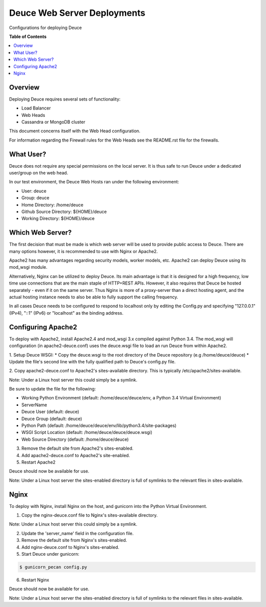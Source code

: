 ****************************
Deuce Web Server Deployments
****************************

Configurations for deploying Deuce

**Table of Contents**

.. contents::
	:local:
	:depth: 2
	:backlinks: None

========
Overview
========

Deploying Deuce requires several sets of functionality:

* Load Balancer
* Web Heads
* Cassandra or MongoDB cluster

This document concerns itself with the Web Head configuration.

For information regarding the Firewall rules for the Web Heads
see the README.rst file for the firewalls.

==========
What User?
==========

Deuce does not require any special permissions on the local server.
It is thus safe to run Deuce under a dedicated user/group on the
web head.

In our test environment, the Deuce Web Hosts ran under the following
environment:

* User: deuce
* Group: deuce
* Home Directory: /home/deuce
* Github Source Directory: ${HOME}/deuce
* Working Directory: ${HOME}/deuce

=================
Which Web Server?
=================

The first decision that must be made is which web server will
be used to provide public access to Deuce. There are many options
however, it is recommended to use with Nginx or Apache2.

Apache2 has many advantages regarding security models, worker models,
etc. Apache2 can deploy Deuce using its mod_wsgi module.

Alternatively, Nginx can be utilized to deploy Deuce. Its main advantage
is that it is designed for a high frequency, low time use connections
that are the main staple of HTTP+REST APIs. However, it also requires that
Deuce be hosted separately - even if it on the same server. Thus Nginx
is more of a proxy-server than a direct hosting agent, and the actual
hosting instance needs to also be able to fully support the calling
frequency.

In all cases Deuce needs to be configured to respond to localhost only
by editing the Config.py and specifying "127.0.0.1" (IPv4), "::1" (IPv6)
or "localhost" as the binding address.

===================
Configuring Apache2
===================

To deploy with Apache2, install Apache2.4 and mod_wsgi 3.x compiled against
Python 3.4. The mod_wsgi will configuration (in apache2-deuce.conf) uses
the deuce.wsgi file to load an run Deuce from within Apache2.

1. Setup Deuce WSGI:
* Copy the deuce.wsgi to the root directory of the Deuce repository (e.g /home/deuce/deuce)
* Update the file's second line with the fully qualified path to Deuce's config.py file.

2. Copy apache2-deuce.conf to Apache2's sites-available directory. This
is typically /etc/apache2/sites-available.

Note: Under a Linux host server this could simply be a symlink.

Be sure to update the file for the following:

* Working Python Environment (default: /home/deuce/deuce/env, a Python 3.4 Virtual Environment)
* ServerName
* Deuce User (default: deuce)
* Deuce Group (default: deuce)
* Python Path (default: /home/deuce/deuce/env/lib/python3.4/site-packages)
* WSGI Script Location (default: /home/deuce/deuce/deuce.wsgi)
* Web Source Directory (default: /home/deuce/deuce)

3. Remove the default site from Apache2's sites-enabled.

4. Add apache2-deuce.conf to Apache2's site-enabled.

5. Restart Apache2

Deuce should now be available for use.

Note: Under a Linux host server the sites-enabled directory is full of
symlinks to the relevant files in sites-available.

=====
Nginx
=====

To deploy with Nginx, install Nginx on the host, and gunicorn into the Python
Virtual Environment.

1. Copy the nginx-deuce.conf file to Nginx's sites-available directory.

Note: Under a Linux host server this could simply be a symlink.

2. Update the 'server_name' field in the configuration file.

3. Remove the default site from Nginx's sites-enabled.

4. Add nginx-deuce.conf to Nginx's sites-enabled.

5. Start Deuce under gunicorn:

.. code-block:: bash

	$ gunicorn_pecan config.py

6. Restart Nginx

Deuce should now be available for use.

Note: Under a Linux host server the sites-enabled directory is full of
symlinks to the relevant files in sites-available.

